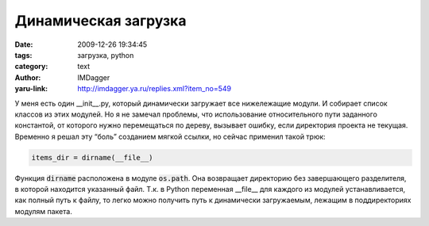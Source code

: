 Динамическая загрузка
=====================
:date: 2009-12-26 19:34:45
:tags: загрузка, python
:category: text
:author: IMDagger
:yaru-link: http://imdagger.ya.ru/replies.xml?item_no=549

У меня есть один \_\_init\_\_.py, который динамически загружает все
нижележащие модули. И собирает список классов из этих модулей. Но я не
замечал проблемы, что использование относительного пути заданного
константой, от которого нужно перемещаться по дереву, вызывает ошибку,
если директория проекта не текущая. Временно я решал эту “боль”
созданием мягкой ссылки, но сейчас применил такой трюк:

.. code-block:: python

    items_dir = dirname(__file__)

Функция :code:`dirname` расположена в модуле :code:`os.path`. Она возвращает
директорию без завершающего разделителя, в которой находится указанный
файл. Т.к. в Python переменная \_\_file\_\_ для каждого из модулей
устанавливается, как полный путь к файлу, то легко можно получить путь к
динамически загружаемым, лежащим в поддиректориях модулям пакета.
